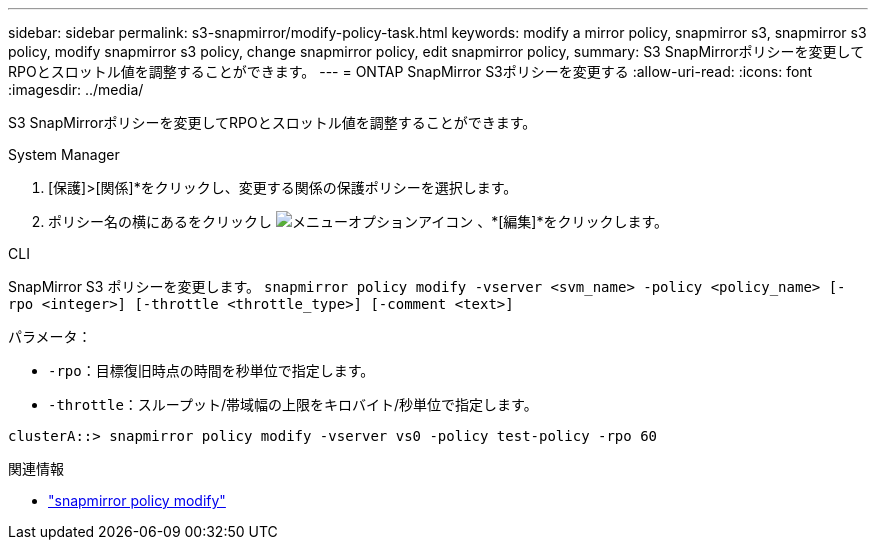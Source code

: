 ---
sidebar: sidebar 
permalink: s3-snapmirror/modify-policy-task.html 
keywords: modify a mirror policy, snapmirror s3, snapmirror s3 policy, modify snapmirror s3 policy, change snapmirror policy, edit snapmirror policy, 
summary: S3 SnapMirrorポリシーを変更してRPOとスロットル値を調整することができます。 
---
= ONTAP SnapMirror S3ポリシーを変更する
:allow-uri-read: 
:icons: font
:imagesdir: ../media/


[role="lead"]
S3 SnapMirrorポリシーを変更してRPOとスロットル値を調整することができます。

[role="tabbed-block"]
====
.System Manager
--
. [保護]>[関係]*をクリックし、変更する関係の保護ポリシーを選択します。
. ポリシー名の横にあるをクリックし image:icon_kabob.gif["メニューオプションアイコン"] 、*[編集]*をクリックします。


--
.CLI
--
SnapMirror S3 ポリシーを変更します。 
`snapmirror policy modify -vserver <svm_name> -policy <policy_name> [-rpo <integer>] [-throttle <throttle_type>] [-comment <text>]`

パラメータ：

* `-rpo`：目標復旧時点の時間を秒単位で指定します。
* `-throttle`：スループット/帯域幅の上限をキロバイト/秒単位で指定します。


....
clusterA::> snapmirror policy modify -vserver vs0 -policy test-policy -rpo 60
....
--
====
.関連情報
* link:https://docs.netapp.com/us-en/ontap-cli/snapmirror-policy-modify.html["snapmirror policy modify"^]

